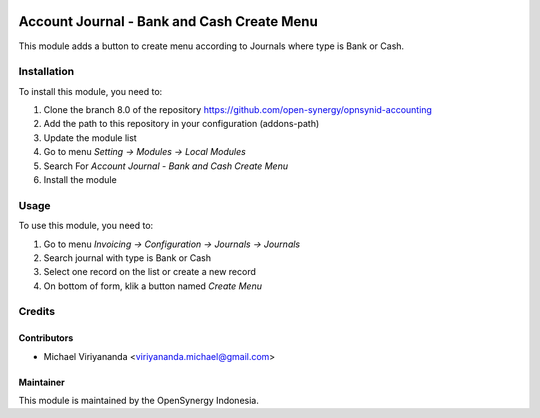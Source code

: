 .. image:: https://img.shields.io/badge/licence-AGPL--3-blue.svg
   :target: http://www.gnu.org/licenses/agpl-3.0-standalone.html
   :alt: License: AGPL-3

===========================================
Account Journal - Bank and Cash Create Menu
===========================================

This module adds a button to create menu according to Journals
where type is Bank or Cash.

Installation
============

To install this module, you need to:

1.  Clone the branch 8.0 of the repository https://github.com/open-synergy/opnsynid-accounting
2.  Add the path to this repository in your configuration (addons-path)
3.  Update the module list
4.  Go to menu *Setting -> Modules -> Local Modules*
5.  Search For *Account Journal - Bank and Cash Create Menu*
6.  Install the module

Usage
=====
To use this module, you need to:

1. Go to menu *Invoicing -> Configuration -> Journals -> Journals*
2. Search journal with type is Bank or Cash
3. Select one record on the list or create a new record
4. On bottom of form, klik a button named *Create Menu*

Credits
=======

Contributors
------------

* Michael Viriyananda <viriyananda.michael@gmail.com>

Maintainer
----------

.. image:: https://opensynergy-indonesia.com/logo.png
   :alt: OpenSynergy Indonesia
   :target: https://opensynergy-indonesia.com

This module is maintained by the OpenSynergy Indonesia.
